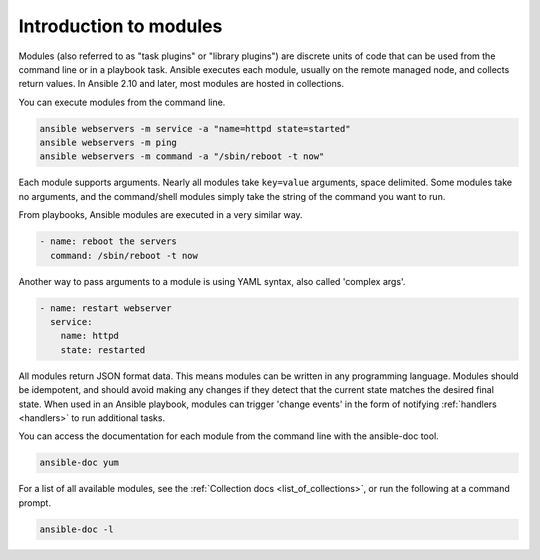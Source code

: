 .. _intro_modules:

Introduction to modules
=======================

Modules (also referred to as "task plugins" or "library plugins") are discrete units of code that can be used from the command line or in a playbook task. Ansible executes each module, usually on the remote managed node, and collects return values. In Ansible 2.10 and later, most modules are hosted in collections.

You can execute modules from the command line.

.. code-block:: shell-session

    ansible webservers -m service -a "name=httpd state=started"
    ansible webservers -m ping
    ansible webservers -m command -a "/sbin/reboot -t now"

Each module supports arguments.  Nearly all modules take ``key=value`` arguments, space delimited.  Some modules take no arguments, and the command/shell modules simply take the string of the command you want to run.

From playbooks, Ansible modules are executed in a very similar way.

.. code-block:: yaml

    - name: reboot the servers
      command: /sbin/reboot -t now

Another way to pass arguments to a module is using YAML syntax, also called 'complex args'.

.. code-block:: yaml

    - name: restart webserver
      service:
        name: httpd
        state: restarted

All modules return JSON format data. This means modules can be written in any programming language. Modules should be idempotent, and should avoid making any changes if they detect that the current state matches the desired final state. When used in an Ansible playbook, modules can trigger 'change events' in the form of notifying :ref:`handlers <handlers>` to run additional tasks.

You can access the documentation for each module from the command line with the ansible-doc tool.

.. code-block:: shell-session

    ansible-doc yum

For a list of all available modules, see the :ref:`Collection docs <list_of_collections>`, or run the following at a command prompt.

.. code-block:: shell-session

    ansible-doc -l


.. seealso::

   :ref:`intro_adhoc`
       Examples of using modules in /usr/bin/ansible
   :ref:`working_with_playbooks`
       Examples of using modules with /usr/bin/ansible-playbook
   :ref:`developing_modules`
       How to write your own modules
   :ref:`developing_api`
       Examples of using modules with the Python API
   `Mailing List <https://groups.google.com/group/ansible-project>`_
       Questions? Help? Ideas?  Stop by the list on Google Groups
   :ref:`communication_irc`
       How to join Ansible chat channels
   :ref:`all_modules_and_plugins`
       All modules and plugins available
       
